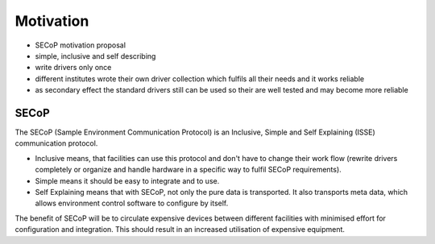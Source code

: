 Motivation
==========

* SECoP motivation proposal
* simple, inclusive and self describing
* write drivers only once
* different institutes wrote their own driver collection which fulfils all their
  needs and it works reliable
* as secondary effect the standard drivers still can be used so their are well
  tested and may become more reliable

SECoP
-----

The SECoP (Sample Environment Communication Protocol) is an Inclusive, Simple
and Self Explaining (ISSE) communication protocol.

- Inclusive means, that facilities can use this protocol and don't have to
  change their work flow (rewrite drivers completely or organize and handle
  hardware in a specific way to fulfil SECoP requirements).

- Simple means it should be easy to integrate and to use.

- Self Explaining means that with SECoP, not only the pure data is
  transported. It also transports meta data, which allows environment control
  software to configure by itself.

The benefit of SECoP will be to circulate expensive devices between different
facilities with minimised effort for configuration and integration.  This should
result in an increased utilisation of expensive equipment.
